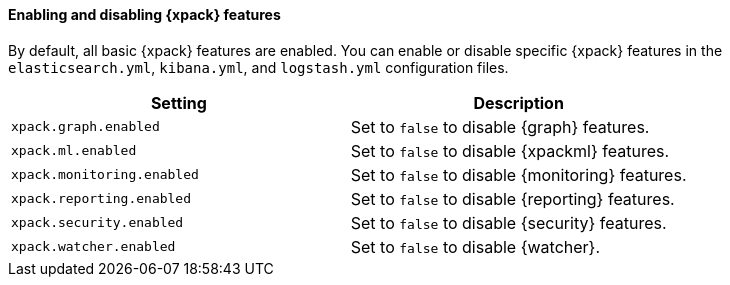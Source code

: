 [role="xpack"]
[[xpack-enabling]]
==== Enabling and disabling {xpack} features

By default, all basic {xpack} features are enabled. You can enable or disable
specific {xpack} features in the `elasticsearch.yml`, `kibana.yml`, and
`logstash.yml` configuration files.

[options="header"]
|======
| Setting                           | Description
| `xpack.graph.enabled`             | Set to `false` to disable {graph} features.
| `xpack.ml.enabled`                | Set to `false` to disable {xpackml} features.
| `xpack.monitoring.enabled`        | Set to `false` to disable {monitoring} features.
| `xpack.reporting.enabled`         | Set to `false` to disable {reporting} features.
| `xpack.security.enabled`          | Set to `false` to disable {security} features.
| `xpack.watcher.enabled`           | Set to `false` to disable {watcher}.
|======

//For more information about which settings exist in each configuration file, see
//{xpack-ref}/xpack-settings.html[X-Pack Settings].
